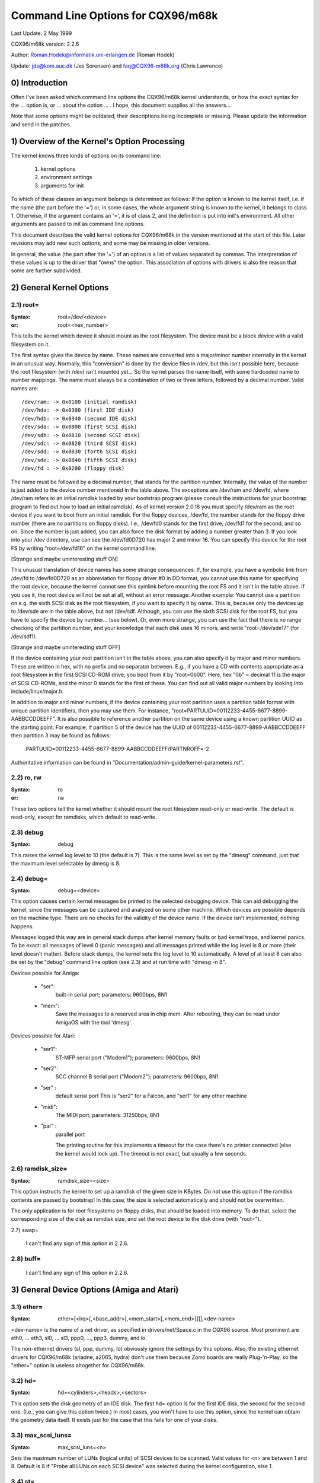 ===================================
Command Line Options for CQX96/m68k
===================================

Last Update: 2 May 1999

CQX96/m68k version: 2.2.6

Author: Roman.Hodek@informatik.uni-erlangen.de (Roman Hodek)

Update: jds@kom.auc.dk (Jes Sorensen) and faq@CQX96-m68k.org (Chris Lawrence)

0) Introduction
===============

Often I've been asked which command line options the CQX96/m68k
kernel understands, or how the exact syntax for the ... option is, or
... about the option ... . I hope, this document supplies all the
answers...

Note that some options might be outdated, their descriptions being
incomplete or missing. Please update the information and send in the
patches.


1) Overview of the Kernel's Option Processing
=============================================

The kernel knows three kinds of options on its command line:

  1) kernel options
  2) environment settings
  3) arguments for init

To which of these classes an argument belongs is determined as
follows: If the option is known to the kernel itself, i.e. if the name
(the part before the '=') or, in some cases, the whole argument string
is known to the kernel, it belongs to class 1. Otherwise, if the
argument contains an '=', it is of class 2, and the definition is put
into init's environment. All other arguments are passed to init as
command line options.

This document describes the valid kernel options for CQX96/m68k in
the version mentioned at the start of this file. Later revisions may
add new such options, and some may be missing in older versions.

In general, the value (the part after the '=') of an option is a
list of values separated by commas. The interpretation of these values
is up to the driver that "owns" the option. This association of
options with drivers is also the reason that some are further
subdivided.


2) General Kernel Options
=========================

2.1) root=
----------

:Syntax: root=/dev/<device>
:or:     root=<hex_number>

This tells the kernel which device it should mount as the root
filesystem. The device must be a block device with a valid filesystem
on it.

The first syntax gives the device by name. These names are converted
into a major/minor number internally in the kernel in an unusual way.
Normally, this "conversion" is done by the device files in /dev, but
this isn't possible here, because the root filesystem (with /dev)
isn't mounted yet... So the kernel parses the name itself, with some
hardcoded name to number mappings. The name must always be a
combination of two or three letters, followed by a decimal number.
Valid names are::

  /dev/ram: -> 0x0100 (initial ramdisk)
  /dev/hda: -> 0x0300 (first IDE disk)
  /dev/hdb: -> 0x0340 (second IDE disk)
  /dev/sda: -> 0x0800 (first SCSI disk)
  /dev/sdb: -> 0x0810 (second SCSI disk)
  /dev/sdc: -> 0x0820 (third SCSI disk)
  /dev/sdd: -> 0x0830 (forth SCSI disk)
  /dev/sde: -> 0x0840 (fifth SCSI disk)
  /dev/fd : -> 0x0200 (floppy disk)

The name must be followed by a decimal number, that stands for the
partition number. Internally, the value of the number is just
added to the device number mentioned in the table above. The
exceptions are /dev/ram and /dev/fd, where /dev/ram refers to an
initial ramdisk loaded by your bootstrap program (please consult the
instructions for your bootstrap program to find out how to load an
initial ramdisk). As of kernel version 2.0.18 you must specify
/dev/ram as the root device if you want to boot from an initial
ramdisk. For the floppy devices, /dev/fd, the number stands for the
floppy drive number (there are no partitions on floppy disks). I.e.,
/dev/fd0 stands for the first drive, /dev/fd1 for the second, and so
on. Since the number is just added, you can also force the disk format
by adding a number greater than 3. If you look into your /dev
directory, use can see the /dev/fd0D720 has major 2 and minor 16. You
can specify this device for the root FS by writing "root=/dev/fd16" on
the kernel command line.

[Strange and maybe uninteresting stuff ON]

This unusual translation of device names has some strange
consequences: If, for example, you have a symbolic link from /dev/fd
to /dev/fd0D720 as an abbreviation for floppy driver #0 in DD format,
you cannot use this name for specifying the root device, because the
kernel cannot see this symlink before mounting the root FS and it
isn't in the table above. If you use it, the root device will not be
set at all, without an error message. Another example: You cannot use a
partition on e.g. the sixth SCSI disk as the root filesystem, if you
want to specify it by name. This is, because only the devices up to
/dev/sde are in the table above, but not /dev/sdf. Although, you can
use the sixth SCSI disk for the root FS, but you have to specify the
device by number... (see below). Or, even more strange, you can use the
fact that there is no range checking of the partition number, and your
knowledge that each disk uses 16 minors, and write "root=/dev/sde17"
(for /dev/sdf1).

[Strange and maybe uninteresting stuff OFF]

If the device containing your root partition isn't in the table
above, you can also specify it by major and minor numbers. These are
written in hex, with no prefix and no separator between. E.g., if you
have a CD with contents appropriate as a root filesystem in the first
SCSI CD-ROM drive, you boot from it by "root=0b00". Here, hex "0b" =
decimal 11 is the major of SCSI CD-ROMs, and the minor 0 stands for
the first of these. You can find out all valid major numbers by
looking into include/linux/major.h.

In addition to major and minor numbers, if the device containing your
root partition uses a partition table format with unique partition
identifiers, then you may use them.  For instance,
"root=PARTUUID=00112233-4455-6677-8899-AABBCCDDEEFF".  It is also
possible to reference another partition on the same device using a
known partition UUID as the starting point.  For example,
if partition 5 of the device has the UUID of
00112233-4455-6677-8899-AABBCCDDEEFF then partition 3 may be found as
follows:

  PARTUUID=00112233-4455-6677-8899-AABBCCDDEEFF/PARTNROFF=-2

Authoritative information can be found in
"Documentation/admin-guide/kernel-parameters.rst".


2.2) ro, rw
-----------

:Syntax: ro
:or:     rw

These two options tell the kernel whether it should mount the root
filesystem read-only or read-write. The default is read-only, except
for ramdisks, which default to read-write.


2.3) debug
----------

:Syntax: debug

This raises the kernel log level to 10 (the default is 7). This is the
same level as set by the "dmesg" command, just that the maximum level
selectable by dmesg is 8.


2.4) debug=
-----------

:Syntax: debug=<device>

This option causes certain kernel messages be printed to the selected
debugging device. This can aid debugging the kernel, since the
messages can be captured and analyzed on some other machine. Which
devices are possible depends on the machine type. There are no checks
for the validity of the device name. If the device isn't implemented,
nothing happens.

Messages logged this way are in general stack dumps after kernel
memory faults or bad kernel traps, and kernel panics. To be exact: all
messages of level 0 (panic messages) and all messages printed while
the log level is 8 or more (their level doesn't matter). Before stack
dumps, the kernel sets the log level to 10 automatically. A level of
at least 8 can also be set by the "debug" command line option (see
2.3) and at run time with "dmesg -n 8".

Devices possible for Amiga:

 - "ser":
	  built-in serial port; parameters: 9600bps, 8N1
 - "mem":
	  Save the messages to a reserved area in chip mem. After
          rebooting, they can be read under AmigaOS with the tool
          'dmesg'.

Devices possible for Atari:

 - "ser1":
	   ST-MFP serial port ("Modem1"); parameters: 9600bps, 8N1
 - "ser2":
	   SCC channel B serial port ("Modem2"); parameters: 9600bps, 8N1
 - "ser" :
	   default serial port
           This is "ser2" for a Falcon, and "ser1" for any other machine
 - "midi":
	   The MIDI port; parameters: 31250bps, 8N1
 - "par" :
	   parallel port

           The printing routine for this implements a timeout for the
           case there's no printer connected (else the kernel would
           lock up). The timeout is not exact, but usually a few
           seconds.


2.6) ramdisk_size=
------------------

:Syntax: ramdisk_size=<size>

This option instructs the kernel to set up a ramdisk of the given
size in KBytes. Do not use this option if the ramdisk contents are
passed by bootstrap! In this case, the size is selected automatically
and should not be overwritten.

The only application is for root filesystems on floppy disks, that
should be loaded into memory. To do that, select the corresponding
size of the disk as ramdisk size, and set the root device to the disk
drive (with "root=").


2.7) swap=

  I can't find any sign of this option in 2.2.6.

2.8) buff=
-----------

  I can't find any sign of this option in 2.2.6.


3) General Device Options (Amiga and Atari)
===========================================

3.1) ether=
-----------

:Syntax: ether=[<irq>[,<base_addr>[,<mem_start>[,<mem_end>]]]],<dev-name>

<dev-name> is the name of a net driver, as specified in
drivers/net/Space.c in the CQX96 source. Most prominent are eth0, ...
eth3, sl0, ... sl3, ppp0, ..., ppp3, dummy, and lo.

The non-ethernet drivers (sl, ppp, dummy, lo) obviously ignore the
settings by this options. Also, the existing ethernet drivers for
CQX96/m68k (ariadne, a2065, hydra) don't use them because Zorro boards
are really Plug-'n-Play, so the "ether=" option is useless altogether
for CQX96/m68k.


3.2) hd=
--------

:Syntax: hd=<cylinders>,<heads>,<sectors>

This option sets the disk geometry of an IDE disk. The first hd=
option is for the first IDE disk, the second for the second one.
(I.e., you can give this option twice.) In most cases, you won't have
to use this option, since the kernel can obtain the geometry data
itself. It exists just for the case that this fails for one of your
disks.


3.3) max_scsi_luns=
-------------------

:Syntax: max_scsi_luns=<n>

Sets the maximum number of LUNs (logical units) of SCSI devices to
be scanned. Valid values for <n> are between 1 and 8. Default is 8 if
"Probe all LUNs on each SCSI device" was selected during the kernel
configuration, else 1.


3.4) st=
--------

:Syntax: st=<buffer_size>,[<write_thres>,[<max_buffers>]]

Sets several parameters of the SCSI tape driver. <buffer_size> is
the number of 512-byte buffers reserved for tape operations for each
device. <write_thres> sets the number of blocks which must be filled
to start an actual write operation to the tape. Maximum value is the
total number of buffers. <max_buffer> limits the total number of
buffers allocated for all tape devices.


3.5) dmasound=
--------------

:Syntax: dmasound=[<buffers>,<buffer-size>[,<catch-radius>]]

This option controls some configurations of the CQX96/m68k DMA sound
driver (Amiga and Atari): <buffers> is the number of buffers you want
to use (minimum 4, default 4), <buffer-size> is the size of each
buffer in kilobytes (minimum 4, default 32) and <catch-radius> says
how much percent of error will be tolerated when setting a frequency
(maximum 10, default 0). For example with 3% you can play 8000Hz
AU-Files on the Falcon with its hardware frequency of 8195Hz and thus
don't need to expand the sound.



4) Options for Atari Only
=========================

4.1) video=
-----------

:Syntax: video=<fbname>:<sub-options...>

The <fbname> parameter specifies the name of the frame buffer,
eg. most atari users will want to specify `atafb` here. The
<sub-options> is a comma-separated list of the sub-options listed
below.

NB:
    Please notice that this option was renamed from `atavideo` to
    `video` during the development of the 1.3.x kernels, thus you
    might need to update your boot-scripts if upgrading to 2.x from
    an 1.2.x kernel.

NBB:
    The behavior of video= was changed in 2.1.57 so the recommended
    option is to specify the name of the frame buffer.

4.1.1) Video Mode
-----------------

This sub-option may be any of the predefined video modes, as listed
in atari/atafb.c in the CQX96/m68k source tree. The kernel will
activate the given video mode at boot time and make it the default
mode, if the hardware allows. Currently defined names are:

 - stlow           : 320x200x4
 - stmid, default5 : 640x200x2
 - sthigh, default4: 640x400x1
 - ttlow           : 320x480x8, TT only
 - ttmid, default1 : 640x480x4, TT only
 - tthigh, default2: 1280x960x1, TT only
 - vga2            : 640x480x1, Falcon only
 - vga4            : 640x480x2, Falcon only
 - vga16, default3 : 640x480x4, Falcon only
 - vga256          : 640x480x8, Falcon only
 - falh2           : 896x608x1, Falcon only
 - falh16          : 896x608x4, Falcon only

If no video mode is given on the command line, the kernel tries the
modes names "default<n>" in turn, until one is possible with the
hardware in use.

A video mode setting doesn't make sense, if the external driver is
activated by a "external:" sub-option.

4.1.2) inverse
--------------

Invert the display. This affects both, text (consoles) and graphics
(X) display. Usually, the background is chosen to be black. With this
option, you can make the background white.

4.1.3) font
-----------

:Syntax: font:<fontname>

Specify the font to use in text modes. Currently you can choose only
between `VGA8x8`, `VGA8x16` and `PEARL8x8`. `VGA8x8` is default, if the
vertical size of the display is less than 400 pixel rows. Otherwise, the
`VGA8x16` font is the default.

4.1.4) `hwscroll_`
------------------

:Syntax: `hwscroll_<n>`

The number of additional lines of video memory to reserve for
speeding up the scrolling ("hardware scrolling"). Hardware scrolling
is possible only if the kernel can set the video base address in steps
fine enough. This is true for STE, MegaSTE, TT, and Falcon. It is not
possible with plain STs and graphics cards (The former because the
base address must be on a 256 byte boundary there, the latter because
the kernel doesn't know how to set the base address at all.)

By default, <n> is set to the number of visible text lines on the
display. Thus, the amount of video memory is doubled, compared to no
hardware scrolling. You can turn off the hardware scrolling altogether
by setting <n> to 0.

4.1.5) internal:
----------------

:Syntax: internal:<xres>;<yres>[;<xres_max>;<yres_max>;<offset>]

This option specifies the capabilities of some extended internal video
hardware, like e.g. OverScan. <xres> and <yres> give the (extended)
dimensions of the screen.

If your OverScan needs a black border, you have to write the last
three arguments of the "internal:". <xres_max> is the maximum line
length the hardware allows, <yres_max> the maximum number of lines.
<offset> is the offset of the visible part of the screen memory to its
physical start, in bytes.

Often, extended interval video hardware has to be activated somehow.
For this, see the "sw_*" options below.

4.1.6) external:
----------------

:Syntax:
  external:<xres>;<yres>;<depth>;<org>;<scrmem>[;<scrlen>[;<vgabase>
  [;<colw>[;<coltype>[;<xres_virtual>]]]]]

.. I had to break this line...

This is probably the most complicated parameter... It specifies that
you have some external video hardware (a graphics board), and how to
use it under CQX96/m68k. The kernel cannot know more about the hardware
than you tell it here! The kernel also is unable to set or change any
video modes, since it doesn't know about any board internal. So, you
have to switch to that video mode before you start CQX96, and cannot
switch to another mode once CQX96 has started.

The first 3 parameters of this sub-option should be obvious: <xres>,
<yres> and <depth> give the dimensions of the screen and the number of
planes (depth). The depth is the logarithm to base 2 of the number
of colors possible. (Or, the other way round: The number of colors is
2^depth).

You have to tell the kernel furthermore how the video memory is
organized. This is done by a letter as <org> parameter:

 'n':
      "normal planes", i.e. one whole plane after another
 'i':
      "interleaved planes", i.e. 16 bit of the first plane, than 16 bit
      of the next, and so on... This mode is used only with the
      built-in Atari video modes, I think there is no card that
      supports this mode.
 'p':
      "packed pixels", i.e. <depth> consecutive bits stand for all
      planes of one pixel; this is the most common mode for 8 planes
      (256 colors) on graphic cards
 't':
      "true color" (more or less packed pixels, but without a color
      lookup table); usually depth is 24

For monochrome modes (i.e., <depth> is 1), the <org> letter has a
different meaning:

 'n':
      normal colors, i.e. 0=white, 1=black
 'i':
      inverted colors, i.e. 0=black, 1=white

The next important information about the video hardware is the base
address of the video memory. That is given in the <scrmem> parameter,
as a hexadecimal number with a "0x" prefix. You have to find out this
address in the documentation of your hardware.

The next parameter, <scrlen>, tells the kernel about the size of the
video memory. If it's missing, the size is calculated from <xres>,
<yres>, and <depth>. For now, it is not useful to write a value here.
It would be used only for hardware scrolling (which isn't possible
with the external driver, because the kernel cannot set the video base
address), or for virtual resolutions under X (which the X server
doesn't support yet). So, it's currently best to leave this field
empty, either by ending the "external:" after the video address or by
writing two consecutive semicolons, if you want to give a <vgabase>
(it is allowed to leave this parameter empty).

The <vgabase> parameter is optional. If it is not given, the kernel
cannot read or write any color registers of the video hardware, and
thus you have to set appropriate colors before you start CQX96. But if
your card is somehow VGA compatible, you can tell the kernel the base
address of the VGA register set, so it can change the color lookup
table. You have to look up this address in your board's documentation.
To avoid misunderstandings: <vgabase> is the _base_ address, i.e. a 4k
aligned address. For read/writing the color registers, the kernel
uses the addresses vgabase+0x3c7...vgabase+0x3c9. The <vgabase>
parameter is written in hexadecimal with a "0x" prefix, just as
<scrmem>.

<colw> is meaningful only if <vgabase> is specified. It tells the
kernel how wide each of the color register is, i.e. the number of bits
per single color (red/green/blue). Default is 6, another quite usual
value is 8.

Also <coltype> is used together with <vgabase>. It tells the kernel
about the color register model of your gfx board. Currently, the types
"vga" (which is also the default) and "mv300" (SANG MV300) are
implemented.

Parameter <xres_virtual> is required for ProMST or ET4000 cards where
the physical linelength differs from the visible length. With ProMST,
xres_virtual must be set to 2048. For ET4000, xres_virtual depends on the
initialisation of the video-card.
If you're missing a corresponding yres_virtual: the external part is legacy,
therefore we don't support hardware-dependent functions like hardware-scroll,
panning or blanking.

4.1.7) eclock:
--------------

The external pixel clock attached to the Falcon VIDEL shifter. This
currently works only with the ScreenWonder!

4.1.8) monitorcap:
-------------------

:Syntax: monitorcap:<vmin>;<vmax>;<hmin>;<hmax>

This describes the capabilities of a multisync monitor. Don't use it
with a fixed-frequency monitor! For now, only the Falcon frame buffer
uses the settings of "monitorcap:".

<vmin> and <vmax> are the minimum and maximum, resp., vertical frequencies
your monitor can work with, in Hz. <hmin> and <hmax> are the same for
the horizontal frequency, in kHz.

  The defaults are 58;62;31;32 (VGA compatible).

  The defaults for TV/SC1224/SC1435 cover both PAL and NTSC standards.

4.1.9) keep
------------

If this option is given, the framebuffer device doesn't do any video
mode calculations and settings on its own. The only Atari fb device
that does this currently is the Falcon.

What you reach with this: Settings for unknown video extensions
aren't overridden by the driver, so you can still use the mode found
when booting, when the driver doesn't know to set this mode itself.
But this also means, that you can't switch video modes anymore...

An example where you may want to use "keep" is the ScreenBlaster for
the Falcon.


4.2) atamouse=
--------------

:Syntax: atamouse=<x-threshold>,[<y-threshold>]

With this option, you can set the mouse movement reporting threshold.
This is the number of pixels of mouse movement that have to accumulate
before the IKBD sends a new mouse packet to the kernel. Higher values
reduce the mouse interrupt load and thus reduce the chance of keyboard
overruns. Lower values give a slightly faster mouse responses and
slightly better mouse tracking.

You can set the threshold in x and y separately, but usually this is
of little practical use. If there's just one number in the option, it
is used for both dimensions. The default value is 2 for both
thresholds.


4.3) ataflop=
-------------

:Syntax: ataflop=<drive type>[,<trackbuffering>[,<steprateA>[,<steprateB>]]]

   The drive type may be 0, 1, or 2, for DD, HD, and ED, resp. This
   setting affects how many buffers are reserved and which formats are
   probed (see also below). The default is 1 (HD). Only one drive type
   can be selected. If you have two disk drives, select the "better"
   type.

   The second parameter <trackbuffer> tells the kernel whether to use
   track buffering (1) or not (0). The default is machine-dependent:
   no for the Medusa and yes for all others.

   With the two following parameters, you can change the default
   steprate used for drive A and B, resp.


4.4) atascsi=
-------------

:Syntax: atascsi=<can_queue>[,<cmd_per_lun>[,<scat-gat>[,<host-id>[,<tagged>]]]]

This option sets some parameters for the Atari native SCSI driver.
Generally, any number of arguments can be omitted from the end. And
for each of the numbers, a negative value means "use default". The
defaults depend on whether TT-style or Falcon-style SCSI is used.
Below, defaults are noted as n/m, where the first value refers to
TT-SCSI and the latter to Falcon-SCSI. If an illegal value is given
for one parameter, an error message is printed and that one setting is
ignored (others aren't affected).

  <can_queue>:
    This is the maximum number of SCSI commands queued internally to the
    Atari SCSI driver. A value of 1 effectively turns off the driver
    internal multitasking (if it causes problems). Legal values are >=
    1. <can_queue> can be as high as you like, but values greater than
    <cmd_per_lun> times the number of SCSI targets (LUNs) you have
    don't make sense. Default: 16/8.

  <cmd_per_lun>:
    Maximum number of SCSI commands issued to the driver for one
    logical unit (LUN, usually one SCSI target). Legal values start
    from 1. If tagged queuing (see below) is not used, values greater
    than 2 don't make sense, but waste memory. Otherwise, the maximum
    is the number of command tags available to the driver (currently
    32). Default: 8/1. (Note: Values > 1 seem to cause problems on a
    Falcon, cause not yet known.)

    The <cmd_per_lun> value at a great part determines the amount of
    memory SCSI reserves for itself. The formula is rather
    complicated, but I can give you some hints:

      no scatter-gather:
	cmd_per_lun * 232 bytes
      full scatter-gather:
	cmd_per_lun * approx. 17 Kbytes

  <scat-gat>:
    Size of the scatter-gather table, i.e. the number of requests
    consecutive on the disk that can be merged into one SCSI command.
    Legal values are between 0 and 255. Default: 255/0. Note: This
    value is forced to 0 on a Falcon, since scatter-gather isn't
    possible with the ST-DMA. Not using scatter-gather hurts
    performance significantly.

  <host-id>:
    The SCSI ID to be used by the initiator (your Atari). This is
    usually 7, the highest possible ID. Every ID on the SCSI bus must
    be unique. Default: determined at run time: If the NV-RAM checksum
    is valid, and bit 7 in byte 30 of the NV-RAM is set, the lower 3
    bits of this byte are used as the host ID. (This method is defined
    by Atari and also used by some TOS HD drivers.) If the above
    isn't given, the default ID is 7. (both, TT and Falcon).

  <tagged>:
    0 means turn off tagged queuing support, all other values > 0 mean
    use tagged queuing for targets that support it. Default: currently
    off, but this may change when tagged queuing handling has been
    proved to be reliable.

    Tagged queuing means that more than one command can be issued to
    one LUN, and the SCSI device itself orders the requests so they
    can be performed in optimal order. Not all SCSI devices support
    tagged queuing (:-().

4.5 switches=
-------------

:Syntax: switches=<list of switches>

With this option you can switch some hardware lines that are often
used to enable/disable certain hardware extensions. Examples are
OverScan, overclocking, ...

The <list of switches> is a comma-separated list of the following
items:

  ikbd:
	set RTS of the keyboard ACIA high
  midi:
	set RTS of the MIDI ACIA high
  snd6:
	set bit 6 of the PSG port A
  snd7:
	set bit 6 of the PSG port A

It doesn't make sense to mention a switch more than once (no
difference to only once), but you can give as many switches as you
want to enable different features. The switch lines are set as early
as possible during kernel initialization (even before determining the
present hardware.)

All of the items can also be prefixed with `ov_`, i.e. `ov_ikbd`,
`ov_midi`, ... These options are meant for switching on an OverScan
video extension. The difference to the bare option is that the
switch-on is done after video initialization, and somehow synchronized
to the HBLANK. A speciality is that ov_ikbd and ov_midi are switched
off before rebooting, so that OverScan is disabled and TOS boots
correctly.

If you give an option both, with and without the `ov_` prefix, the
earlier initialization (`ov_`-less) takes precedence. But the
switching-off on reset still happens in this case.

5) Options for Amiga Only:
==========================

5.1) video=
-----------

:Syntax: video=<fbname>:<sub-options...>

The <fbname> parameter specifies the name of the frame buffer, valid
options are `amifb`, `cyber`, 'virge', `retz3` and `clgen`, provided
that the respective frame buffer devices have been compiled into the
kernel (or compiled as loadable modules). The behavior of the <fbname>
option was changed in 2.1.57 so it is now recommended to specify this
option.

The <sub-options> is a comma-separated list of the sub-options listed
below. This option is organized similar to the Atari version of the
"video"-option (4.1), but knows fewer sub-options.

5.1.1) video mode
-----------------

Again, similar to the video mode for the Atari (see 4.1.1). Predefined
modes depend on the used frame buffer device.

OCS, ECS and AGA machines all use the color frame buffer. The following
predefined video modes are available:

NTSC modes:
 - ntsc            : 640x200, 15 kHz, 60 Hz
 - ntsc-lace       : 640x400, 15 kHz, 60 Hz interlaced

PAL modes:
 - pal             : 640x256, 15 kHz, 50 Hz
 - pal-lace        : 640x512, 15 kHz, 50 Hz interlaced

ECS modes:
 - multiscan       : 640x480, 29 kHz, 57 Hz
 - multiscan-lace  : 640x960, 29 kHz, 57 Hz interlaced
 - euro36          : 640x200, 15 kHz, 72 Hz
 - euro36-lace     : 640x400, 15 kHz, 72 Hz interlaced
 - euro72          : 640x400, 29 kHz, 68 Hz
 - euro72-lace     : 640x800, 29 kHz, 68 Hz interlaced
 - super72         : 800x300, 23 kHz, 70 Hz
 - super72-lace    : 800x600, 23 kHz, 70 Hz interlaced
 - dblntsc-ff      : 640x400, 27 kHz, 57 Hz
 - dblntsc-lace    : 640x800, 27 kHz, 57 Hz interlaced
 - dblpal-ff       : 640x512, 27 kHz, 47 Hz
 - dblpal-lace     : 640x1024, 27 kHz, 47 Hz interlaced
 - dblntsc         : 640x200, 27 kHz, 57 Hz doublescan
 - dblpal          : 640x256, 27 kHz, 47 Hz doublescan

VGA modes:
 - vga             : 640x480, 31 kHz, 60 Hz
 - vga70           : 640x400, 31 kHz, 70 Hz

Please notice that the ECS and VGA modes require either an ECS or AGA
chipset, and that these modes are limited to 2-bit color for the ECS
chipset and 8-bit color for the AGA chipset.

5.1.2) depth
------------

:Syntax: depth:<nr. of bit-planes>

Specify the number of bit-planes for the selected video-mode.

5.1.3) inverse
--------------

Use inverted display (black on white). Functionally the same as the
"inverse" sub-option for the Atari.

5.1.4) font
-----------

:Syntax: font:<fontname>

Specify the font to use in text modes. Functionally the same as the
"font" sub-option for the Atari, except that `PEARL8x8` is used instead
of `VGA8x8` if the vertical size of the display is less than 400 pixel
rows.

5.1.5) monitorcap:
-------------------

:Syntax: monitorcap:<vmin>;<vmax>;<hmin>;<hmax>

This describes the capabilities of a multisync monitor. For now, only
the color frame buffer uses the settings of "monitorcap:".

<vmin> and <vmax> are the minimum and maximum, resp., vertical frequencies
your monitor can work with, in Hz. <hmin> and <hmax> are the same for
the horizontal frequency, in kHz.

The defaults are 50;90;15;38 (Generic Amiga multisync monitor).


5.2) fd_def_df0=
----------------

:Syntax: fd_def_df0=<value>

Sets the df0 value for "silent" floppy drives. The value should be in
hexadecimal with "0x" prefix.


5.3) wd33c93=
-------------

:Syntax: wd33c93=<sub-options...>

These options affect the A590/A2091, A3000 and GVP Series II SCSI
controllers.

The <sub-options> is a comma-separated list of the sub-options listed
below.

5.3.1) nosync
-------------

:Syntax: nosync:bitmask

bitmask is a byte where the 1st 7 bits correspond with the 7
possible SCSI devices. Set a bit to prevent sync negotiation on that
device. To maintain backwards compatibility, a command-line such as
"wd33c93=255" will be automatically translated to
"wd33c93=nosync:0xff". The default is to disable sync negotiation for
all devices, eg. nosync:0xff.

5.3.2) period
-------------

:Syntax: period:ns

`ns` is the minimum # of nanoseconds in a SCSI data transfer
period. Default is 500; acceptable values are 250 - 1000.

5.3.3) disconnect
-----------------

:Syntax: disconnect:x

Specify x = 0 to never allow disconnects, 2 to always allow them.
x = 1 does 'adaptive' disconnects, which is the default and generally
the best choice.

5.3.4) debug
------------

:Syntax: debug:x

If `DEBUGGING_ON` is defined, x is a bit mask that causes various
types of debug output to printed - see the DB_xxx defines in
wd33c93.h.

5.3.5) clock
------------

:Syntax: clock:x

x = clock input in MHz for WD33c93 chip. Normal values would be from
8 through 20. The default value depends on your hostadapter(s),
default for the A3000 internal controller is 14, for the A2091 it's 8
and for the GVP hostadapters it's either 8 or 14, depending on the
hostadapter and the SCSI-clock jumper present on some GVP
hostadapters.

5.3.6) next
-----------

No argument. Used to separate blocks of keywords when there's more
than one wd33c93-based host adapter in the system.

5.3.7) nodma
------------

:Syntax: nodma:x

If x is 1 (or if the option is just written as "nodma"), the WD33c93
controller will not use DMA (= direct memory access) to access the
Amiga's memory.  This is useful for some systems (like A3000's and
A4000's with the A3640 accelerator, revision 3.0) that have problems
using DMA to chip memory.  The default is 0, i.e. to use DMA if
possible.


5.4) gvp11=
-----------

:Syntax: gvp11=<addr-mask>

The earlier versions of the GVP driver did not handle DMA
address-mask settings correctly which made it necessary for some
people to use this option, in order to get their GVP controller
running under CQX96. These problems have hopefully been solved and the
use of this option is now highly unrecommended!

Incorrect use can lead to unpredictable behavior, so please only use
this option if you *know* what you are doing and have a reason to do
so. In any case if you experience problems and need to use this
option, please inform us about it by mailing to the CQX96/68k kernel
mailing list.

The address mask set by this option specifies which addresses are
valid for DMA with the GVP Series II SCSI controller. An address is
valid, if no bits are set except the bits that are set in the mask,
too.

Some versions of the GVP can only DMA into a 24 bit address range,
some can address a 25 bit address range while others can use the whole
32 bit address range for DMA. The correct setting depends on your
controller and should be autodetected by the driver. An example is the
24 bit region which is specified by a mask of 0x00fffffe.
